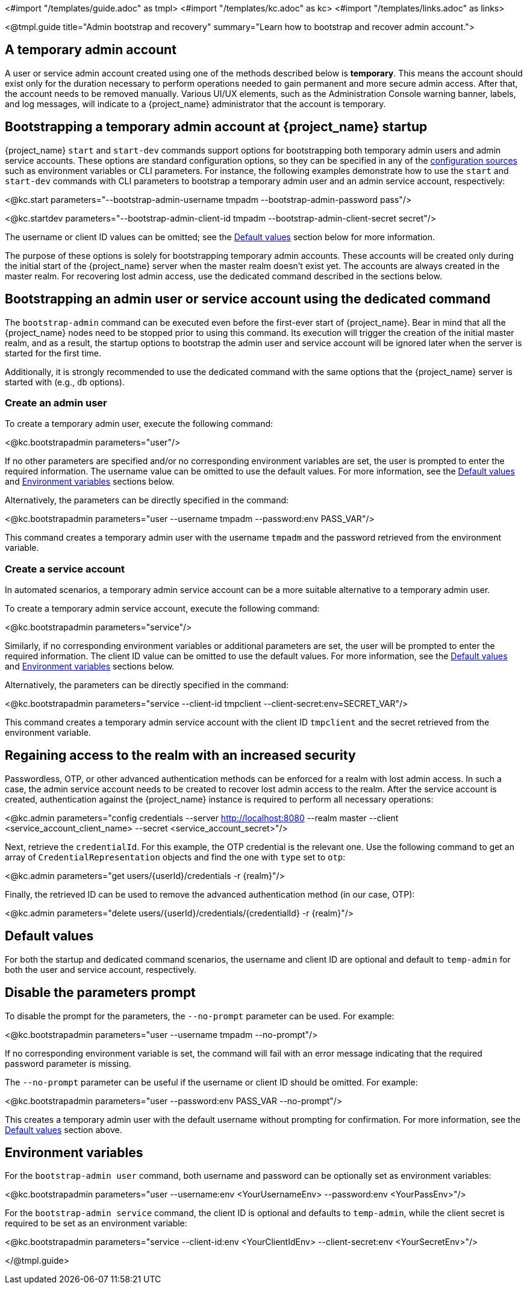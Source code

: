 <#import "/templates/guide.adoc" as tmpl>
<#import "/templates/kc.adoc" as kc>
<#import "/templates/links.adoc" as links>

<@tmpl.guide
title="Admin bootstrap and recovery"
summary="Learn how to bootstrap and recover admin account.">

== A temporary admin account

A user or service admin account created using one of the methods described below is *temporary*. This means the account should exist only for the duration necessary to perform operations needed to gain permanent and more secure admin access. After that, the account needs to be removed manually. Various UI/UX elements, such as the Administration Console warning banner, labels, and log messages, will indicate to a {project_name} administrator that the account is temporary.

== Bootstrapping a temporary admin account at {project_name} startup

{project_name} `start` and `start-dev` commands support options for bootstrapping both temporary admin users and admin service accounts. These options are standard configuration options, so they can be specified in any of the https://www.keycloak.org/server/configuration#_configuring_sources_for_keycloak[configuration sources] such as environment variables or CLI parameters. For instance, the following examples demonstrate how to use the `start` and `start-dev` commands with CLI parameters to bootstrap a temporary admin user and an admin service account, respectively:

<@kc.start parameters="--bootstrap-admin-username tmpadm --bootstrap-admin-password pass"/>

<@kc.startdev parameters="--bootstrap-admin-client-id tmpadm --bootstrap-admin-client-secret secret"/>

The username or client ID values can be omitted; see the <<Default values>> section below for more information.

The purpose of these options is solely for bootstrapping temporary admin accounts. These accounts will be created only during the initial start of the {project_name} server when the master realm doesn't exist yet. The accounts are always created in the master realm. For recovering lost admin access, use the dedicated command described in the sections below.

== Bootstrapping an admin user or service account using the dedicated command

The `bootstrap-admin` command can be executed even before the first-ever start of {project_name}. Bear in mind that all the {project_name} nodes need to be stopped prior to using this command. Its execution will trigger the creation of the initial master realm, and as a result, the startup options to bootstrap the admin user and service account will be ignored later when the server is started for the first time.

Additionally, it is strongly recommended to use the dedicated command with the same options that the {project_name} server is started with (e.g., `db` options).

=== Create an admin user

To create a temporary admin user, execute the following command:

<@kc.bootstrapadmin parameters="user"/>

If no other parameters are specified and/or no corresponding environment variables are set, the user is prompted to enter the required information. The username value can be omitted to use the default values. For more information, see the <<Default values>> and <<Environment variables>> sections below.

Alternatively, the parameters can be directly specified in the command:

<@kc.bootstrapadmin parameters="user --username tmpadm --password:env PASS_VAR"/>

This command creates a temporary admin user with the username `tmpadm` and the password retrieved from the environment variable.

=== Create a service account

In automated scenarios, a temporary admin service account can be a more suitable alternative to a temporary admin user.

To create a temporary admin service account, execute the following command:

<@kc.bootstrapadmin parameters="service"/>

Similarly, if no corresponding environment variables or additional parameters are set, the user will be prompted to enter the required information. The client ID value can be omitted to use the default values. For more information, see the <<Default values>> and <<Environment variables>> sections below.

Alternatively, the parameters can be directly specified in the command:

<@kc.bootstrapadmin parameters="service --client-id tmpclient --client-secret:env=SECRET_VAR"/>

This command creates a temporary admin service account with the client ID `tmpclient` and the secret retrieved from the environment variable.

== Regaining access to the realm with an increased security

Passwordless, OTP, or other advanced authentication methods can be enforced for a realm with lost admin access. In such a case, the admin service account needs to be created to recover lost admin access to the realm. After the service account is created, authentication against the {project_name} instance is required to perform all necessary operations:

<@kc.admin parameters="config credentials --server http://localhost:8080 --realm master --client <service_account_client_name> --secret <service_account_secret>"/>

Next, retrieve the `credentialId`. For this example, the OTP credential is the relevant one. Use the following command to get an array of `CredentialRepresentation` objects and find the one with `type` set to `otp`:

<@kc.admin parameters="get users/{userId}/credentials -r {realm}"/>

Finally, the retrieved ID can be used to remove the advanced authentication method (in our case, OTP):

<@kc.admin parameters="delete users/{userId}/credentials/{credentialId} -r {realm}"/>

== Default values

For both the startup and dedicated command scenarios, the username and client ID are optional and default to `temp-admin` for both the user and service account, respectively.

== Disable the parameters prompt

To disable the prompt for the parameters, the `--no-prompt` parameter can be used. For example:

<@kc.bootstrapadmin parameters="user --username tmpadm --no-prompt"/>

If no corresponding environment variable is set, the command will fail with an error message indicating that the required password parameter is missing.

The `--no-prompt` parameter can be useful if the username or client ID should be omitted. For example:

<@kc.bootstrapadmin parameters="user --password:env PASS_VAR --no-prompt"/>

This creates a temporary admin user with the default username without prompting for confirmation. For more information, see the <<Default values>> section above.

== Environment variables

For the `bootstrap-admin user` command, both username and password can be optionally set as environment variables:

<@kc.bootstrapadmin parameters="user --username:env <YourUsernameEnv> --password:env <YourPassEnv>"/>

For the `bootstrap-admin service` command, the client ID is optional and defaults to `temp-admin`, while the client secret is required to be set as an environment variable:

<@kc.bootstrapadmin parameters="service --client-id:env <YourClientIdEnv> --client-secret:env <YourSecretEnv>"/>

</@tmpl.guide>
